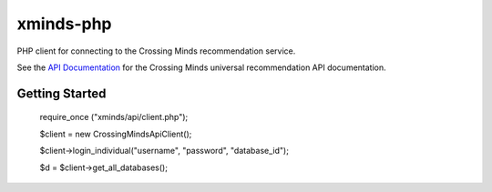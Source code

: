 ==========
xminds-php
==========

PHP client for connecting to the Crossing Minds recommendation service.

See the `API Documentation`_ for the Crossing Minds universal recommendation API documentation.

.. _API Documentation: https://docs.api.crossingminds.com/

---------------
Getting Started
---------------

   require_once ("xminds/api/client.php");

   $client = new CrossingMindsApiClient();

   $client->login_individual("username", "password", "database_id");

   $d = $client->get_all_databases();


